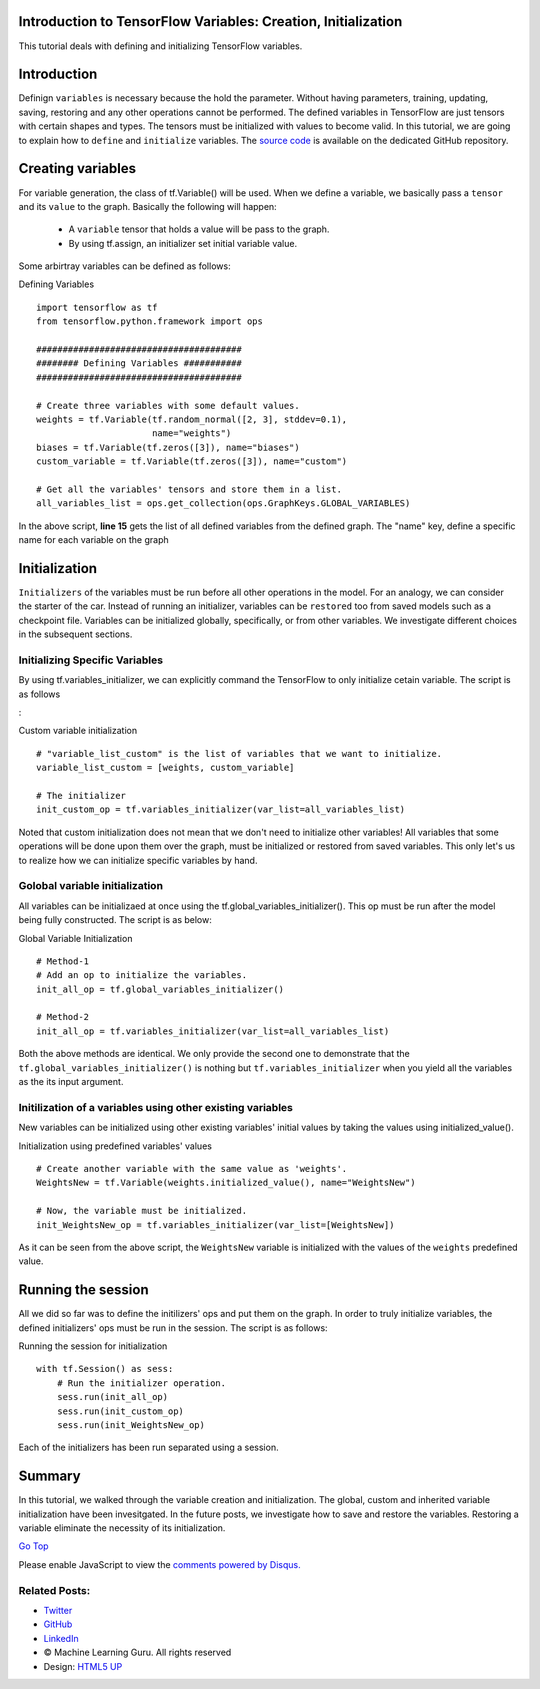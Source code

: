Introduction to TensorFlow Variables: Creation, Initialization
--------------------------------------------------------------

This tutorial deals with defining and initializing TensorFlow variables.

Introduction
------------

Definign ``variables`` is necessary because the hold the parameter.
Without having parameters, training, updating, saving, restoring and any
other operations cannot be performed. The defined variables in
TensorFlow are just tensors with certain shapes and types. The tensors
must be initialized with values to become valid. In this tutorial, we
are going to explain how to ``define`` and ``initialize`` variables. The
`source
code <https://github.com/Machinelearninguru/Deep_Learning/tree/master/TensorFlow/basics/variables>`__
is available on the dedicated GitHub repository.

Creating variables
------------------

For variable generation, the class of tf.Variable() will be used. When
we define a variable, we basically pass a ``tensor`` and its ``value``
to the graph. Basically the following will happen:

    -  A ``variable`` tensor that holds a value will be pass to the
       graph.
    -  By using tf.assign, an initializer set initial variable value.

Some arbirtray variables can be defined as follows:

Defining Variables

::

     
    import tensorflow as tf
    from tensorflow.python.framework import ops

    #######################################
    ######## Defining Variables ###########
    #######################################

    # Create three variables with some default values.
    weights = tf.Variable(tf.random_normal([2, 3], stddev=0.1),
                          name="weights")
    biases = tf.Variable(tf.zeros([3]), name="biases")
    custom_variable = tf.Variable(tf.zeros([3]), name="custom")

    # Get all the variables' tensors and store them in a list.
    all_variables_list = ops.get_collection(ops.GraphKeys.GLOBAL_VARIABLES)

In the above script, **line 15** gets the list of all defined variables
from the defined graph. The "name" key, define a specific name for each
variable on the graph

Initialization
--------------

``Initializers`` of the variables must be run before all other
operations in the model. For an analogy, we can consider the starter of
the car. Instead of running an initializer, variables can be
``restored`` too from saved models such as a checkpoint file. Variables
can be initialized globally, specifically, or from other variables. We
investigate different choices in the subsequent sections.

Initializing Specific Variables
~~~~~~~~~~~~~~~~~~~~~~~~~~~~~~~

By using tf.variables\_initializer, we can explicitly command the
TensorFlow to only initialize cetain variable. The script is as follows

:

Custom variable initialization

::

     
    # "variable_list_custom" is the list of variables that we want to initialize.
    variable_list_custom = [weights, custom_variable]

    # The initializer
    init_custom_op = tf.variables_initializer(var_list=all_variables_list)

Noted that custom initialization does not mean that we don't need to
initialize other variables! All variables that some operations will be
done upon them over the graph, must be initialized or restored from
saved variables. This only let's us to realize how we can initialize
specific variables by hand.

Golobal variable initialization
~~~~~~~~~~~~~~~~~~~~~~~~~~~~~~~

All variables can be initializaed at once using the
tf.global\_variables\_initializer(). This op must be run after the model
being fully constructed. The script is as below:

Global Variable Initialization

::

     
    # Method-1
    # Add an op to initialize the variables.
    init_all_op = tf.global_variables_initializer()

    # Method-2
    init_all_op = tf.variables_initializer(var_list=all_variables_list)

Both the above methods are identical. We only provide the second one to
demonstrate that the ``tf.global_variables_initializer()`` is nothing
but ``tf.variables_initializer`` when you yield all the variables as the
its input argument.

Initilization of a variables using other existing variables
~~~~~~~~~~~~~~~~~~~~~~~~~~~~~~~~~~~~~~~~~~~~~~~~~~~~~~~~~~~

New variables can be initialized using other existing variables' initial
values by taking the values using initialized\_value().

Initialization using predefined variables' values

::

     
    # Create another variable with the same value as 'weights'.
    WeightsNew = tf.Variable(weights.initialized_value(), name="WeightsNew")

    # Now, the variable must be initialized.
    init_WeightsNew_op = tf.variables_initializer(var_list=[WeightsNew])

As it can be seen from the above script, the ``WeightsNew`` variable is
initialized with the values of the ``weights`` predefined value.

Running the session
-------------------

All we did so far was to define the initilizers' ops and put them on the
graph. In order to truly initialize variables, the defined initializers'
ops must be run in the session. The script is as follows:

Running the session for initialization

::

     
    with tf.Session() as sess:
        # Run the initializer operation.
        sess.run(init_all_op)
        sess.run(init_custom_op)
        sess.run(init_WeightsNew_op)

Each of the initializers has been run separated using a session.

Summary
-------

In this tutorial, we walked through the variable creation and
initialization. The global, custom and inherited variable initialization
have been invesitgated. In the future posts, we investigate how to save
and restore the variables. Restoring a variable eliminate the necessity
of its initialization.

`Go Top <#post_top>`__

Please enable JavaScript to view the `comments powered by
Disqus. <https://disqus.com/?ref_noscript>`__

Related Posts:
~~~~~~~~~~~~~~

-  `Twitter <https://twitter.com/M_L_Guru>`__
-  `GitHub <https://github.com/Machinelearninguru>`__
-  `LinkedIn <https://www.linkedin.com/groups/12030461>`__

-  © Machine Learning Guru. All rights reserved
-  Design: `HTML5 UP <http://html5up.net>`__

.. |image0| image:: ../../../../_images/logo2.png
